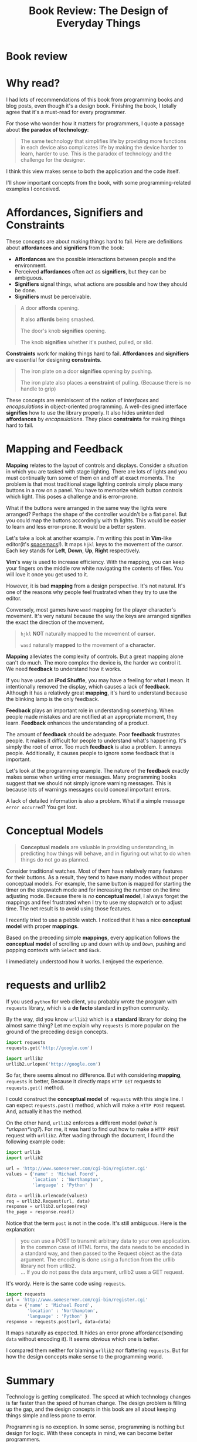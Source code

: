 #+TITLE: Book Review: The Design of Everyday Things

* Book review
[[file:img/screenshot_2016-12-26_18-10-21.png]]

* Why read?
I had lots of recommendations of this book from programming books and blog posts,
even though it's a design book.  Finishing the book, I totally agree
that it's a must-read for every programmer.

For those who wonder how it matters for programmers, I quote a passage
about *the paradox of technology*:

#+BEGIN_QUOTE
The same technology that simplifies life by providing more functions in each
device also complicates life by making the device harder to learn, harder to
use.  This is the paradox of technology and the challenge for the designer.
#+END_QUOTE

I think this view makes sense to both the application and the code itself.

I'll show important concepts from the book, with some programming-related examples
I conceived.

* Affordances, Signifiers and Constraints
These concepts are about making things hard to fail.
Here are definitions about *affordances* and *signifiers* from the book:

- *Affordances* are the possible interactions between people and the environment.
- Perceived *affordances* often act as *signifiers*, but they can be ambiguous.
- *Signifiers* signal things, what actions are possible and how they should be done.
- *Signifiers* must be perceivable.

#+BEGIN_QUOTE
A door *affords* opening.

It also *affords* being smashed.

The door's knob *signifies* opening.

The knob *signifies* whether it's pushed, pulled, or slid.
#+END_QUOTE

*Constraints* work for making things hard to fail.  *Affordances* and
*signifiers* are essential for designing *constraints*.

#+BEGIN_QUOTE
The iron plate on a door *signifies* opening by pushing.

The iron plate also places a *constraint* of pulling. (Because there is no handle to grip)
#+END_QUOTE

These concepts are reminiscent of the notion of /interfaces/ and /encapsulations/
in object-oriented programming.
A well-designed interface *signifies* how to use the library properly.  It
also hides unintended *affordances* by /encapsulations/.  They place
*constraints* for making things hard to fail.

* Mapping and Feedback

*Mapping* relates to the layout of controls and displays.  Consider a situation
in which you are tasked with stage lighting.  There are lots of lights and you must continually turn
some of them on and off at exact moments.  The problem is
that most traditional stage lighting controls simply place many buttons in a row on a panel.
You have to memorize which button controls which light.  This poses a challenge and is error-prone.

[[file:img/screenshot_2016-12-26_18-16-42.png]]

What if the buttons were arranged in the same way the lights were arranged?
Perhaps the shape of the controller wouldn't be a flat panel.
But you could map the buttons accordingly with th lights.
This would be easier to learn and less error-prone.  It would be a better system.

Let's take a look at another example.  I'm writing this post in *Vim*-like editor(it's [[http://spacemacs.org/][spacemacs]]!).  It maps
~hjkl~ keys to the movement of the cursor. Each key stands for *Left*, *Down*, *Up*, *Right* respectively.

*Vim*'s way is used to increase efficiency.  With the mapping,
you can keep your fingers on the middle row white navigating the contents of files.
You will love it once you get used to it.

However, it is bad *mapping* from a design perspective.  It's not natural.
It's one of the reasons why people feel frustrated when they try to use the editor.

Conversely, most  games have ~wasd~ mapping for the player character's movement.
It's very natural because the way the keys are arranged signifies
the exact the direction of the movement.

#+BEGIN_QUOTE
~hjkl~ *NOT* naturally mapped to the movement of *cursor*.

~wasd~ naturally *mapped* to the movement of a *character*.
#+END_QUOTE

*Mapping* alleviates the complexity of controls.  But a great mapping alone
can't do much.  The more complex the device is, the harder we control it.  We
need *feedback* to understand how it works.

If you have used an *iPod Shuffle*, you may have a feeling for what I mean.
It intentionally removed the display, which causes a lack of *feedback*.
Although it has a relatively great *mapping*,
it's hard to understand because the blinking lamp is the only feedback.

*Feedback* plays an important role in understanding something.
When people made mistakes and are notified at an appropriate moment, they learn.
*Feedback* enhances the understanding of a product.

The amount of *feedback* should be adequate.  Poor *feedback* frustrates people.
It makes it difficult for people to understand what's happening.
It's simply the root of error.
Too much *feedback* is also a problem.  It annoys people.  Additionally,
it causes people to ignore some feedback that is important.

Let's look at the programming example.  The nature of the *feedback* exactly makes sense
when writing error messages.  Many programming books suggest that we should not simply
ignore warning messages.  This is because lots of warnings messages could conceal important errors.

A lack of detailed information is also a problem.
What if a simple message ~error occurred~?  You get lost.

* Conceptual Models
#+BEGIN_QUOTE
*Conceptual models* are valuable in providing understanding,
in predicting how things will behave, and in figuring out what to do
when things do not go as planned.
#+END_QUOTE

Consider traditional watches.  Most of them have relatively many features for
their buttons.  As a result, they tend to have many modes without proper conceptual models.
For example, the same button is mapped for starting the timer on the stopwatch mode and
for increasing the number on the time adjusting mode.  Because there is /no/ *conceptual model*,
I always forget the mappings and feel frustrated when I try to use my stopwatch or to adjust time.
The net result is to avoid using those features.

I recently tried to use a pebble watch.
I noticed that it has a nice *conceptual model* with proper *mappings*.

[[file:img/screenshot_2016-12-26_18-19-59.png]]

Based on the preceding simple *mappings*, every application follows the *conceptual model*
of scrolling up and down with ~Up~ and ~Down~, pushing and popping contexts with ~Select~ and ~Back~.

I immediately understood how it works.  I enjoyed the experience.

* requests and urllib2

If you used ~python~ for web client, you probably wrote the program with ~requests~ library,
which is a *de facto* standard in python community.

By the way, did you know ~urllib2~ which is a *standard* library for doing the almost same thing?
Let me explain why ~requests~ is more popular on the ground of the preceding design concepts.

#+BEGIN_SRC python
  import requests
  requests.get('http://google.com')

  import urllib2
  urllib2.urlopen('http://google.com')
#+END_SRC

So far, there seems almost no difference.
But with considering *mapping*, ~requests~ is better,
Because it directly maps ~HTTP GET~ requests to ~requests.get()~ method.

I could construct the *conceptual model* of ~requests~ with this single line.
I can expect ~requests.post()~ method, which will make a ~HTTP POST~ request.
And, actually it has the method.

On the other hand, ~urllib2~ enforces a different model (/what is *urlopen*ing?/).
For me, it was hard to find out how to make a ~HTTP POST~ request with ~urllib2~.
After wading through the document, I found the following example code:
#+BEGIN_SRC python
  import urllib
  import urllib2

  url = 'http://www.someserver.com/cgi-bin/register.cgi'
  values = {'name' : 'Michael Foord',
            'location' : 'Northampton',
            'language' : 'Python' }

  data = urllib.urlencode(values)
  req = urllib2.Request(url, data)
  response = urllib2.urlopen(req)
  the_page = response.read()
#+END_SRC

Notice that the term ~post~ is not in the code.  It's still ambiguous.
Here is the explanation:

#+BEGIN_QUOTE
you can use a POST to transmit arbitrary data to your own application.
In the common case of HTML forms, the data needs to be encoded in a standard way,
and then passed to the Request object as the data argument.
The encoding is done using a function from the urllib library not from urllib2.\\
...
If you do not pass the data argument, urllib2 uses a GET request.
#+END_QUOTE

It's wordy.  Here is the same code using ~requests~.

#+BEGIN_SRC python
  import requests
  url = 'http://www.someserver.com/cgi-bin/register.cgi'
  data = {'name' : 'Michael Foord',
          'location' : 'Northampton',
          'language' : 'Python' }
  response = requests.post(url, data=data)
#+END_SRC

It maps naturally as expected.  It hides an error prone affordance(sending ~data~ without encoding it).
It seems obvious which one is better.

I compared them neither for blaming ~urllib2~ nor flattering ~requests~.
But for how the design concepts make sense to the programming world.

* Summary
Technology is getting complicated.
The speed at which technology changes is far faster than the speed of human change.
The design problem is filling up the gap, and the design concepts in this book are
all about keeping things simple and less prone to error.

Programming is no exception.  In some sense, programming is nothing but design for logic.
With these concepts in mind, we can become better programmers.
